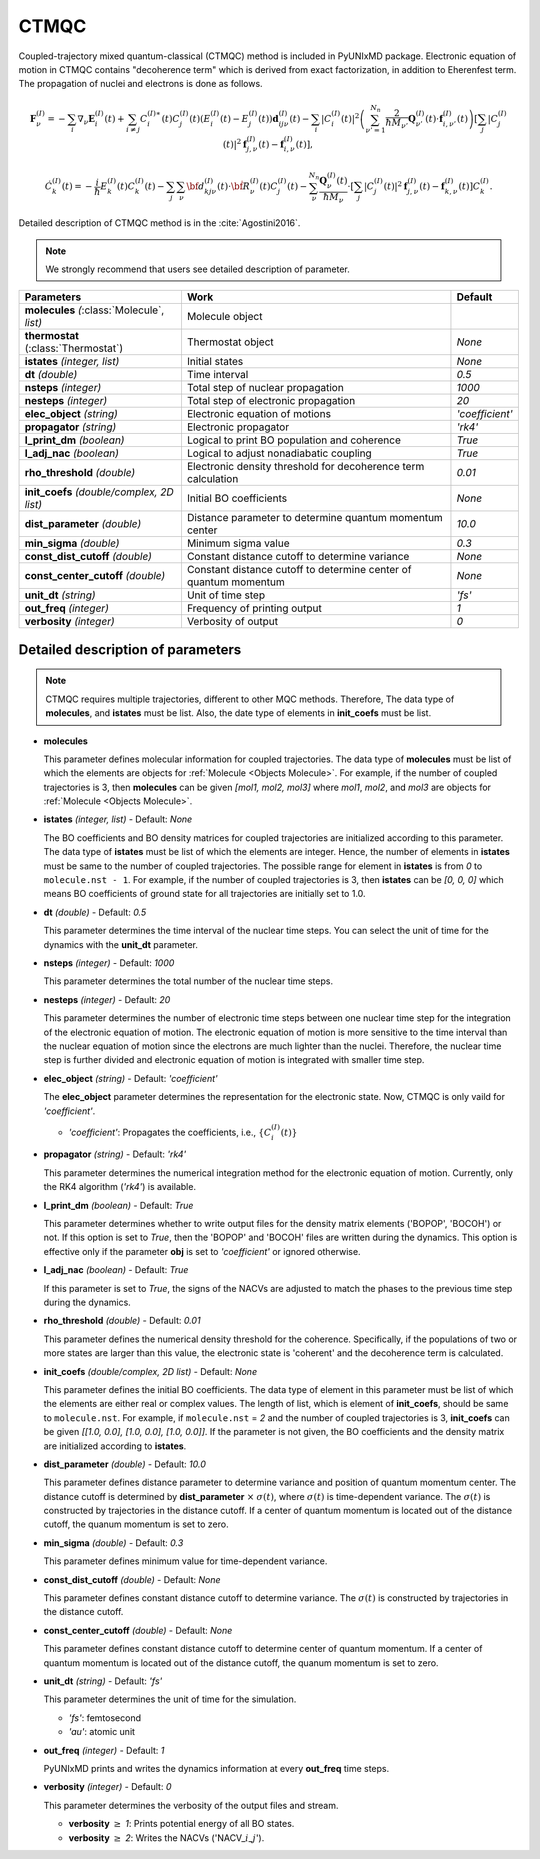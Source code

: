 
CTMQC
^^^^^^^^^^^^^^^^^^^^^^^^^^^^^^^^^^^^^^^^^^^

Coupled-trajectory mixed quantum-classical (CTMQC) method is included in PyUNIxMD package.
Electronic equation of motion in CTMQC contains "decoherence term" which is derived from exact factorization,
in addition to Eherenfest term. The propagation of nuclei and electrons is done as follows.

.. math::

   \mathbf{F}_{\nu}^{(I)}=-\sum_{i} \nabla_{\nu}\mathbf{E}_{i}^{(I)}(t) + \sum_{i\neq j} C_{i}^{(I)\ast}(t)C_{j}^{(I)}(t)(E_{i}^{(I)}(t)-E_{j}^{(I)}(t))\mathbf{d}_{ij\nu}^{(I)}(t)
   - \sum_{i}|C_{i}^{(I)}(t)|^2\left(\sum^{N_n}_{\nu'=1}\frac{2}{\hbar M_{\nu'}}\mathbf{Q}^{(I)}_{\nu'}(t)\cdot\mathbf{f}^{(I)}_{i,\nu'}(t)\right)
   \left[\sum_{j}|C_{j}^{(I)}(t)|^2\mathbf{f}_{j,\nu}^{(I)}(t)-\mathbf{f}_{i,\nu}^{(I)}(t)\right],

.. math::

   \dot C^{(I)}_k(t) = -\frac{i}{\hbar}E^{(I)}_k(t)C^{(I)}_k(t)
   - \sum_j\sum_{\nu}{\bf d}^{(I)}_{kj\nu}(t)\cdot\dot{\bf R}^{(I)}_\nu(t)C^{(I)}_j(t)
   - \sum_{\nu}^{N_n}\frac{\mathbf{Q}^{(I)}_{\nu}(t)}{\hbar M_{\nu}}\cdot\left[\sum_{j}|C^{(I)}_{j}(t)|^2\mathbf{f}^{(I)}_{j,\nu}(t)-\mathbf{f}^{(I)}_{k,\nu}(t)\right]C^{(I)}_{k}.

Detailed description of CTMQC method is in the :cite:`Agostini2016`.

.. note:: We strongly recommend that users see detailed description of parameter.

+--------------------------------+------------------------------------------------+-----------------+
| Parameters                     | Work                                           | Default         |
+================================+================================================+=================+
| **molecules**                  | Molecule object                                |                 |
| *(*:class:`Molecule`, *list)*  |                                                |                 |
+--------------------------------+------------------------------------------------+-----------------+
| **thermostat**                 | Thermostat object                              | *None*          |
| (:class:`Thermostat`)          |                                                |                 |
+--------------------------------+------------------------------------------------+-----------------+
| **istates**                    | Initial states                                 | *None*          |
| *(integer, list)*              |                                                |                 |
+--------------------------------+------------------------------------------------+-----------------+
| **dt**                         | Time interval                                  | *0.5*           |
| *(double)*                     |                                                |                 |
+--------------------------------+------------------------------------------------+-----------------+
| **nsteps**                     | Total step of nuclear propagation              | *1000*          |
| *(integer)*                    |                                                |                 |
+--------------------------------+------------------------------------------------+-----------------+
| **nesteps**                    | Total step of electronic propagation           | *20*            |
| *(integer)*                    |                                                |                 |
+--------------------------------+------------------------------------------------+-----------------+
| **elec_object**                | Electronic equation of motions                 | *'coefficient'* |
| *(string)*                     |                                                |                 |
+--------------------------------+------------------------------------------------+-----------------+
| **propagator**                 | Electronic propagator                          | *'rk4'*         |
| *(string)*                     |                                                |                 |
+--------------------------------+------------------------------------------------+-----------------+
| **l_print_dm**                 | Logical to print BO population and coherence   | *True*          |
| *(boolean)*                    |                                                |                 |
+--------------------------------+------------------------------------------------+-----------------+
| **l_adj_nac**                  | Logical to adjust nonadiabatic coupling        | *True*          |
| *(boolean)*                    |                                                |                 |
+--------------------------------+------------------------------------------------+-----------------+
| **rho_threshold**              | Electronic density threshold for decoherence   | *0.01*          |
| *(double)*                     | term calculation                               |                 |
+--------------------------------+------------------------------------------------+-----------------+
| **init_coefs**                 | Initial BO coefficients                        | *None*          |
| *(double/complex, 2D list)*    |                                                |                 |
+--------------------------------+------------------------------------------------+-----------------+
| **dist_parameter**             | Distance parameter to determine quantum        | *10.0*          |
| *(double)*                     | momentum center                                |                 |
+--------------------------------+------------------------------------------------+-----------------+
| **min_sigma**                  | Minimum sigma value                            | *0.3*           |
| *(double)*                     |                                                |                 |
+--------------------------------+------------------------------------------------+-----------------+
| **const_dist_cutoff**          | Constant distance cutoff to determine          | *None*          |
| *(double)*                     | variance                                       |                 |
+--------------------------------+------------------------------------------------+-----------------+
| **const_center_cutoff**        | Constant distance cutoff to determine          | *None*          |
| *(double)*                     | center of quantum momentum                     |                 |
+--------------------------------+------------------------------------------------+-----------------+
| **unit_dt**                    | Unit of time step                              | *'fs'*          |
| *(string)*                     |                                                |                 |
+--------------------------------+------------------------------------------------+-----------------+
| **out_freq**                   | Frequency of printing output                   | *1*             |
| *(integer)*                    |                                                |                 |
+--------------------------------+------------------------------------------------+-----------------+
| **verbosity**                  | Verbosity of output                            | *0*             | 
| *(integer)*                    |                                                |                 |
+--------------------------------+------------------------------------------------+-----------------+

Detailed description of parameters
''''''''''''''''''''''''''''''''''''

.. note:: CTMQC requires multiple trajectories, different to other MQC methods. Therefore, The data type of **molecules**, and **istates** must be list. 
   Also, the date type of elements in **init_coefs** must be list.

- **molecules** 
  
  This parameter defines molecular information for coupled trajectories.
  The data type of **molecules** must be list of which the elements are objects for :ref:`Molecule <Objects Molecule>`.
  For example, if the number of coupled trajectories is 3, then **molecules** can be given *[mol1, mol2, mol3]* 
  where *mol1*, *mol2*, and *mol3* are objects for :ref:`Molecule <Objects Molecule>`.

\

- **istates** *(integer, list)* - Default: *None*

  The BO coefficients and BO density matrices for coupled trajectories are initialized according to this parameter. 
  The data type of **istates** must be list of which the elements are integer.
  Hence, the number of elements in **istates** must be same to the number of coupled trajectories.
  The possible range for element in **istates** is from *0* to ``molecule.nst - 1``.
  For example, if the number of coupled trajectories is 3, then **istates** can be *[0, 0, 0]* 
  which means BO coefficients of ground state for all trajectories are initially set to 1.0.

\

- **dt** *(double)* - Default: *0.5*

  This parameter determines the time interval of the nuclear time steps.
  You can select the unit of time for the dynamics with the **unit_dt** parameter.

\

- **nsteps** *(integer)* - Default: *1000*

  This parameter determines the total number of the nuclear time steps.

\

- **nesteps** *(integer)* - Default: *20*

  This parameter determines the number of electronic time steps between one nuclear time step for the integration of the electronic equation of motion.
  The electronic equation of motion is more sensitive to the time interval than the nuclear equation of motion since the electrons are much lighter than the nuclei.
  Therefore, the nuclear time step is further divided and electronic equation of motion is integrated with smaller time step.

\

- **elec_object** *(string)* - Default: *'coefficient'*

  The **elec_object** parameter determines the representation for the electronic state.
  Now, CTMQC is only vaild for *'coefficient'*.

  + *'coefficient'*: Propagates the coefficients, i.e., :math:`\{C_{i}^{(I)}(t)\}`

\

- **propagator** *(string)* - Default: *'rk4'*

  This parameter determines the numerical integration method for the electronic equation of motion.
  Currently, only the RK4 algorithm (*'rk4'*) is available.

\

- **l_print_dm** *(boolean)* - Default: *True*

  This parameter determines whether to write output files for the density matrix elements ('BOPOP', 'BOCOH') or not.
  If this option is set to *True*, then the 'BOPOP' and 'BOCOH' files are written during the dynamics.
  This option is effective only if the parameter **obj** is set to *'coefficient'* or ignored otherwise.

\

- **l_adj_nac** *(boolean)* - Default: *True*

  If this parameter is set to *True*, the signs of the NACVs are adjusted to match the phases to the previous time step during the dynamics.

\

- **rho_threshold** *(double)* - Default: *0.01*

  This parameter defines the numerical density threshold for the coherence. 
  Specifically, if the populations of two or more states are larger than this value, the electronic state is 'coherent' and the decoherence term is calculated.

\

- **init_coefs** *(double/complex, 2D list)* - Default: *None*

  This parameter defines the initial BO coefficients. 
  The data type of element in this parameter must be list of which the elements are either real or complex values.
  The length of list, which is element of **init_coefs**, should be same to ``molecule.nst``.
  For example, if ``molecule.nst`` = *2* and the number of coupled trajectories is 3, **init_coefs** can be given *[[1.0, 0.0], [1.0, 0.0], [1.0, 0.0]]*.
  If the parameter is not given, the BO coefficients and the density matrix are initialized according to **istates**.

\

- **dist_parameter** *(double)* - Default: *10.0*

  This parameter defines distance parameter to determine variance and position of quantum momentum center.
  The distance cutoff is determined by **dist_parameter** :math:`\times` :math:`\sigma(t)`, where :math:`\sigma(t)` is time-dependent variance.
  The :math:`\sigma(t)` is constructed by trajectories in the distance cutoff.
  If a center of quantum momentum is located out of the distance cutoff, the quanum momentum is set to zero.

\

- **min_sigma** *(double)* - Default: *0.3*

  This parameter defines minimum value for time-dependent variance. 

\

- **const_dist_cutoff** *(double)* - Default: *None*

  This parameter defines constant distance cutoff to determine variance.
  The :math:`\sigma(t)` is constructed by trajectories in the distance cutoff.

\

- **const_center_cutoff** *(double)* - Default: *None*

  This parameter defines constant distance cutoff to determine center of quantum momentum.
  If a center of quantum momentum is located out of the distance cutoff, the quanum momentum is set to zero.

\

- **unit_dt** *(string)* - Default: *'fs'*

  This parameter determines the unit of time for the simulation.

  + *'fs'*: femtosecond
  + *'au'*: atomic unit

\

- **out_freq** *(integer)* - Default: *1*

  PyUNIxMD prints and writes the dynamics information at every **out_freq** time steps.

\

- **verbosity** *(integer)* - Default: *0*

  This parameter determines the verbosity of the output files and stream.  

  + **verbosity** :math:`\geq` *1*: Prints potential energy of all BO states.
  + **verbosity** :math:`\geq` *2*: Writes the NACVs ('NACV\_\ :math:`i`\_\ :math:`j`').
